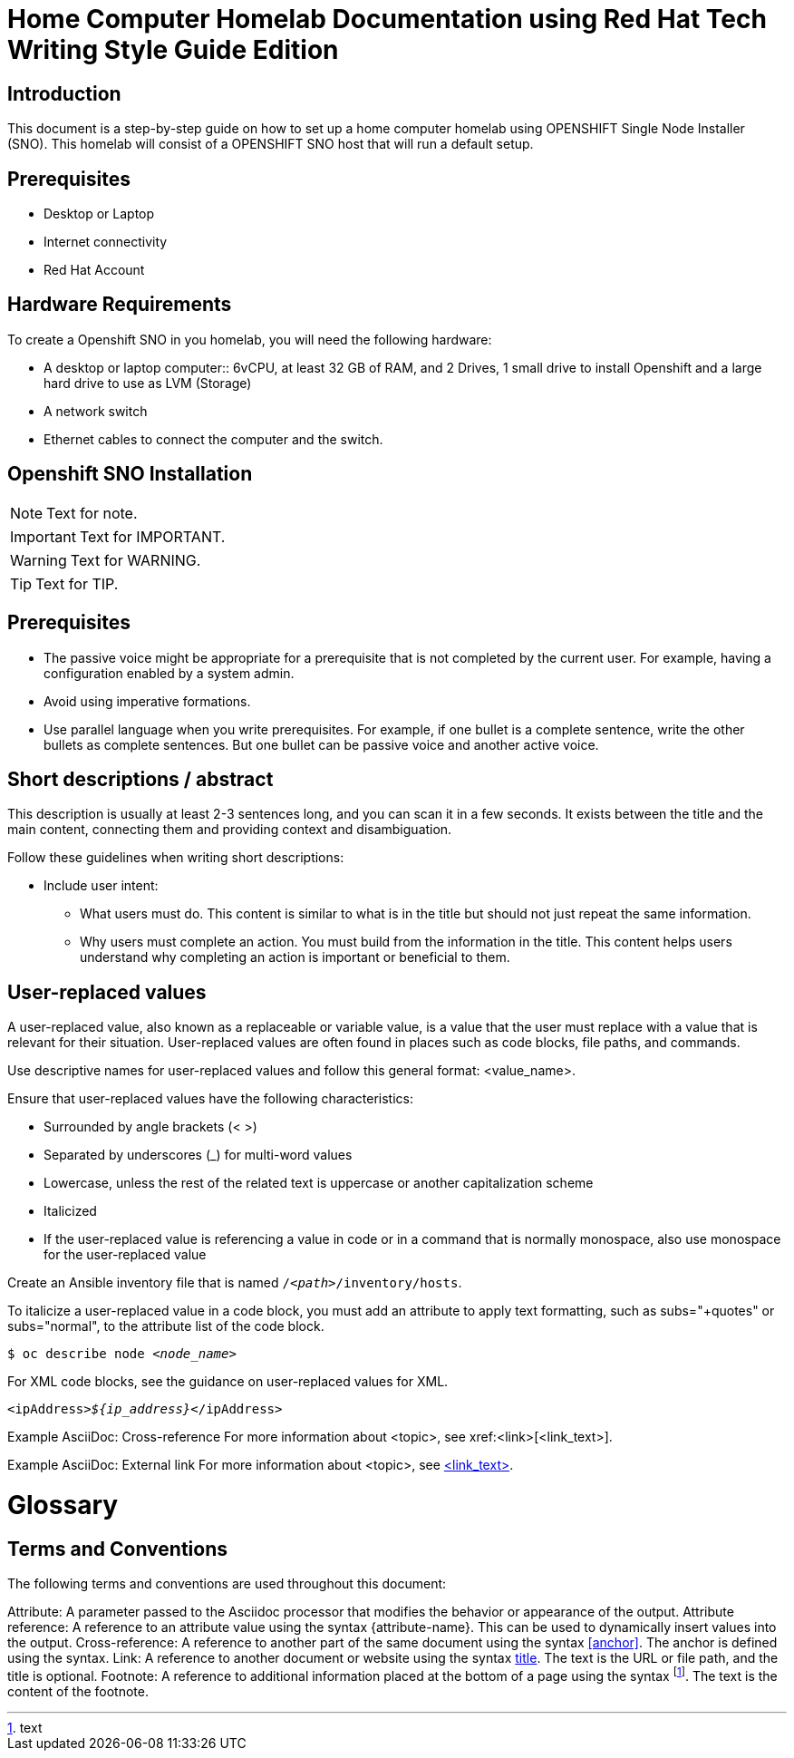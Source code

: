 = Home Computer Homelab Documentation using Red Hat Tech Writing Style Guide Edition


:REBUILT: Tuesday, July 18, 2023

== Introduction

This document is a step-by-step guide on how to set up a home computer homelab using  OPENSHIFT Single Node Installer (SNO). 
This homelab will consist of a OPENSHIFT SNO host that will run a default setup.

== Prerequisites

* Desktop or Laptop
* Internet connectivity
* Red Hat Account


== Hardware Requirements

To create a Openshift SNO in you homelab, you will need the following hardware:

* A desktop or laptop computer:: 6vCPU, at least 32 GB of RAM, and 2 Drives, 1 small drive to install Openshift and a large hard drive to use as LVM (Storage)
* A network switch
* Ethernet cables to connect the computer and the switch.

== Openshift SNO Installation

[NOTE]
====
Text for note.
====

[IMPORTANT]
====
Text for IMPORTANT.
====

[WARNING]
====
Text for WARNING.
====

[TIP]
====
Text for TIP.
====


== Prerequisites

* The passive voice might be appropriate for a prerequisite that is not completed by the current user. For example, having a configuration enabled by a system admin.

* Avoid using imperative formations.

* Use parallel language when you write prerequisites. For example, if one bullet is a complete sentence, write the other bullets as complete sentences. But one bullet can be passive voice and another active voice.

== Short descriptions / abstract

This description is usually at least 2-3 sentences long, and you can scan it in a few seconds. It exists between the title and the main content, connecting them and providing context and disambiguation.

Follow these guidelines when writing short descriptions:

* Include user intent:

** What users must do. This content is similar to what is in the title but should not just repeat the same information.

** Why users must complete an action. You must build from the information in the title. This content helps users understand why completing an action is important or beneficial to them.

== User-replaced values

A user-replaced value, also known as a replaceable or variable value, is a value that the user must replace with a value that is relevant for their situation. User-replaced values are often found in places such as code blocks, file paths, and commands.

Use descriptive names for user-replaced values and follow this general format: <value_name>.

Ensure that user-replaced values have the following characteristics:

* Surrounded by angle brackets (< >)

* Separated by underscores (_) for multi-word values

* Lowercase, unless the rest of the related text is uppercase or another capitalization scheme

* Italicized

* If the user-replaced value is referencing a value in code or in a command that is normally monospace, also use monospace for the user-replaced value

Create an Ansible inventory file that is named `/_<path>_/inventory/hosts`.

To italicize a user-replaced value in a code block, you must add an attribute to apply text formatting, such as subs="+quotes" or subs="normal", to the attribute list of the code block.

[subs="+quotes"]
----
$ oc describe node __<node_name>__
----

For XML code blocks, see the guidance on user-replaced values for XML.

[source,xml,subs="+quotes"]
----
<ipAddress>__${ip_address}__</ipAddress>
----

Example AsciiDoc: Cross-reference
For more information about <topic>, see xref:<link>[<link_text>].

Example AsciiDoc: External link
For more information about <topic>, see link:<link>[<link_text>].

= Glossary

== Terms and Conventions

The following terms and conventions are used throughout this document:

Attribute: A parameter passed to the Asciidoc processor that modifies the behavior or appearance of the output.
Attribute reference: A reference to an attribute value using the syntax {attribute-name}. This can be used to dynamically insert values into the output.
Cross-reference: A reference to another part of the same document using the syntax <<anchor>>. The anchor is defined using the [[anchor]] syntax.
Link: A reference to another document or website using the syntax link:text[title]. The text is the URL or file path, and the title is optional.
Footnote: A reference to additional information placed at the bottom of a page using the syntax footnote:[text]. The text is the content of the footnote.
